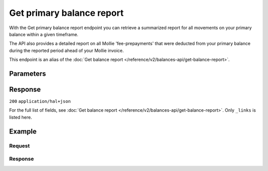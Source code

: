 Get primary balance report
==========================
.. api-name:: Balances API
   :version: 2
   :beta: true

.. endpoint::
   :method: GET
   :url: https://api.mollie.com/v2/balances/primary/report

.. authentication::
   :api_keys: false
   :organization_access_tokens: true
   :oauth: true

With the Get primary balance report endpoint you can retrieve a summarized report for all movements on your primary
balance within a given timeframe.

The API also provides a detailed report on all Mollie 'fee-prepayments' that were deducted from your primary balance
during the reported period ahead of your Mollie invoice.

This endpoint is an alias of the :doc:`Get balance report </reference/v2/balances-api/get-balance-report>`.

Parameters
----------
.. parameter:: from
    :type: date

    The start date of the report, in ``YYYY-MM-DD`` format. The from date is 'inclusive', and in Central European
    Time. This means a report with for example ``from: 2020-01-01`` will include movements of
    ``2020-01-01 0:00:00 CET`` and onwards.

.. parameter:: until
    :type: date

    The end date of the report, in ``YYYY-MM-DD`` format. The until date is 'exclusive', and in Central European
    Time. This means a report with for example ``until: 2020-02-01`` will include movements up until
    ``2020-01-31 23:59:59 CET``.

.. parameter:: grouping
    :type: string
    :condition: optional

    You can retrieve reports in two different formats. With the ``status-balances`` format, transactions are grouped
    by status (e.g. pending, available), then by transaction type, and then by other sub-groupings where available
    (e.g. payment method).

    With the ``transaction-categories`` format, transactions are grouped by transaction type, then by status, and
    then again by other sub-groupings where available.

    Possible values: ``status-balances`` ``transaction-categories``

Response
--------
``200`` ``application/hal+json``

For the full list of fields, see :doc:`Get balance report </reference/v2/balances-api/get-balance-report>`. Only
``_links`` is listed here.

.. parameter:: _links
    :type: object

    Links to help navigate through the API. Every URL object will contain an ``href`` and a ``type`` field.

    .. parameter:: self
        :type: URL object

        The URL to the current balance report.

    .. parameter:: documentation
        :type: URL object

        The URL to the balance reporting endpoint documentation.

Example
-------

Request
^^^^^^^
.. code-block:: bash
   :linenos:

   curl -X GET https://api.mollie.com/v2/balances/primary/report?from=2021-01-01&until=2021-02-01&grouping=transaction-categories \
       -H 'Authorization: Bearer access_vR6naacwfSpfaT5CUwNTdV5KsVPJTNjURkgBPdvW'

Response
^^^^^^^^
.. code-block:: http
   :linenos:

   HTTP/1.1 200 OK
   Content-Type: application/hal+json

   {
       "resource": "balance-report",
       "balanceId": "bal_gVMhHKqSSRYJyPsuoPNFH",
       "timeZone": "Europe/Amsterdam",
       "from": "2021-01-01",
       "until": "2021-01-31",
       "grouping": "transaction-categories",
       "totals": {
           "open": {
               "available": {
                   "amount": {
                       "currency": "EUR",
                       "value": "0.00"
                   }
               },
               "pending": {
                   "amount": {
                       "currency": "EUR",
                       "value": "0.00"
                   }
               }
           },
           "payments": {
               "immediatelyAvailable": {
                   "amount": {
                       "currency": "EUR",
                       "value": "0.00"
                   }
               },
               "pending": {
                   "amount": {
                       "currency": "EUR",
                       "value": "4.98"
                   },
                   "subtotals": [
                       {
                           "transactionType": "payment",
                           "count": 1,
                           "amount": {
                               "currency": "EUR",
                               "value": "4.98"
                           },
                           "subtotals": [
                               {
                                   "amount": {
                                   "currency": "EUR",
                                       "value": "4.98"
                                   },
                                   "count": 1,
                                   "method": "ideal"
                               }
                           ]
                       }
                   ]
               },
               "movedToAvailable": {
                   "amount": {
                       "currency": "EUR",
                       "value": "0.00"
                   }
               }
           },
           "refunds": {
               "..."
           },
           "chargebacks": {
               "..."
           },
           "capital": {
               "..."
           },
           "transfers": {
               "..."
           },
           "fee-prepayments": {
               "immediatelyAvailable": {
                   "amount": {
                       "currency": "EUR",
                       "value": "0.00"
                   }
               },
               "movedToAvailable": {
                   "amount": {
                       "currency": "EUR",
                       "value": "-0.36"
                   },
                   "subtotals": [
                       {
                           "amount": {
                               "currency": "EUR",
                               "value": "-0.29"
                           },
                           "count": 1,
                           "prepaymentPartType": "fee",
                           "subtotals": [
                               {
                                   "amount": {
                                       "currency": "EUR",
                                       "value": "-0.29"
                                   },
                                   "count": 1,
                                   "feeType": "payment-fee",
                                   "subtotals": [
                                       {
                                           "amount": {
                                               "currency": "EUR",
                                               "value": "-0.29"
                                           },
                                           "count": 1,
                                           "method": "ideal"
                                       }
                                   ]
                               }
                           ]
                       },
                       {
                           "amount": {
                               "currency": "EUR",
                               "value": "-0.0609"
                           },
                           "prepaymentPartType": "fee-vat"
                       },
                       {
                           "amount": {
                               "currency": "EUR",
                               "value": "-0.0091"
                           },
                           "prepaymentPartType": "fee-rounding-compensation"
                       }
                   ]
               },
               "pending": {
                   "amount": {
                       "currency": "EUR",
                       "value": "-0.36"
                   },
                   "subtotals": [
                       {
                           "amount": {
                               "currency": "EUR",
                               "value": "-0.29"
                           },
                           "count": 1,
                           "prepaymentPartType": "fee",
                           "subtotals": [
                               {
                                   "amount": {
                                       "currency": "EUR",
                                       "value": "-0.29"
                                   },
                                   "count": 1,
                                   "feeType": "payment-fee",
                                   "subtotals": [
                                       {
                                           "amount": {
                                               "currency": "EUR",
                                               "value": "-0.29"
                                           },
                                           "count": 1,
                                           "method": "ideal"
                                       }
                                   ]
                               }
                           ]
                       },
                       {
                           "amount": {
                               "currency": "EUR",
                               "value": "-0.0609"
                           },
                           "prepaymentPartType": "fee-vat"
                       },
                       {
                           "amount": {
                               "currency": "EUR",
                               "value": "-0.0091"
                           },
                           "prepaymentPartType": "fee-rounding-compensation"
                       }
                   ]
               }
           },
           "corrections": {
               "..."
           },
           "close": {
               "available": {
                   "amount": {
                       "currency": "EUR",
                       "value": "0.00"
                   }
               },
               "pending": {
                   "amount": {
                       "currency": "EUR",
                       "value": "4.32"
                   }
               }
           }
       },
       "_links": {
           "documentation": {
               "href": "https://docs.mollie.com/reference/v2/balances-api/get-primary-balance-report",
               "type": "text/html"
           },
           "self": {
               "href": "https://api.mollie.com/v2/balances/primary/report?from=2021-01-01&until=2021-02-01&grouping=transaction-categories",
               "type": "application/hal+json"
           }
       }
   }
